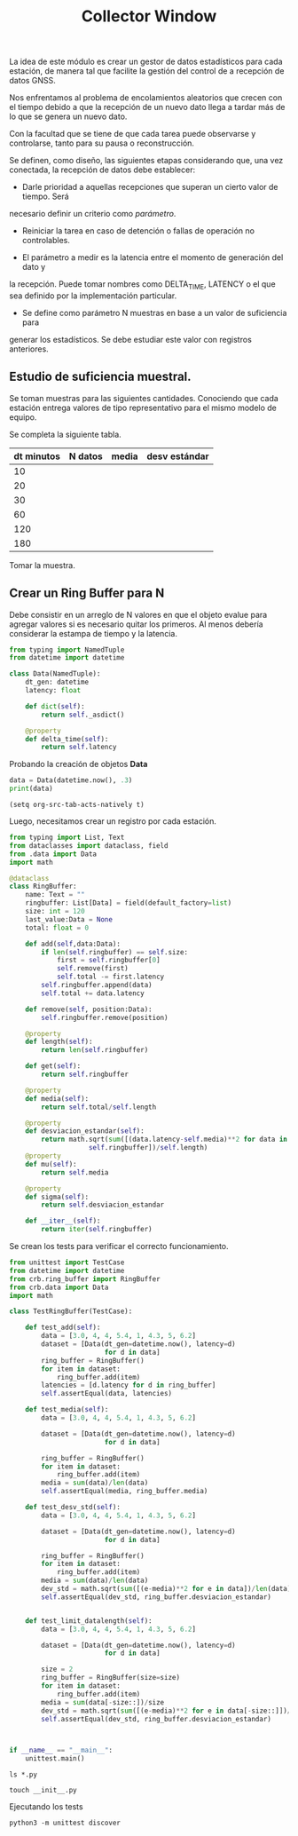 #+TITLE: Collector Window

La idea de este módulo es crear un gestor de datos estadísticos para cada
estación, de manera tal que facilite la gestión del control de a recepción de
datos GNSS.

Nos enfrentamos al problema de encolamientos aleatorios que crecen con el tiempo
debido a que la recepción de un nuevo dato llega a tardar más de lo que se
genera un nuevo dato.

Con la facultad que se tiene de que cada tarea puede observarse y controlarse,
tanto para su pausa o reconstrucción.

Se definen, como diseño, las siguientes etapas considerando que, una vez
conectada, la recepción de datos debe establecer: 

- Darle prioridad a aquellas recepciones que superan un cierto valor de tiempo. Será
necesario definir un criterio como /parámetro/.

- Reiniciar la tarea en caso de detención o fallas de operación no controlables.

- El parámetro a medir es la latencia entre el momento de generación del dato y
la recepción. Puede tomar nombres como DELTA_TIME, LATENCY o el que sea definido
por la implementación particular.

- Se define como parámetro N muestras en base a un valor de suficiencia para
generar los estadísticos. Se debe estudiar este valor con registros anteriores.

** Estudio de suficiencia muestral.

Se toman muestras para las siguientes cantidades. Conociendo que cada estación
entrega valores de tipo representativo para el mismo modelo de equipo.

Se completa la siguiente tabla.

| dt minutos | N datos | media | desv estándar |
|------------+---------+-------+---------------|
|         10 |         |       |               |
|         20 |         |       |               |
|         30 |         |       |               |
|         60 |         |       |               |
|        120 |         |       |               |
|        180 |         |       |               |

Tomar la muestra.

** Crear un Ring Buffer para N

Debe consistir en un arreglo de N valores en que el objeto evalue para agregar
valores si es necesario quitar los primeros. Al menos debería considerar la
estampa de tiempo y la latencia.

#+begin_src python :session ringbuffer :tangle ./crb/data.py
from typing import NamedTuple
from datetime import datetime

class Data(NamedTuple):
    dt_gen: datetime
    latency: float
  
    def dict(self):
        return self._asdict()

    @property
    def delta_time(self):
        return self.latency
#+end_src

#+RESULTS:

Probando la creación de objetos *Data*

#+begin_src python :session ringbuffer :results output
data = Data(datetime.now(), .3)
print(data)
#+end_src

#+RESULTS:
: Data(dt_gen=datetime.datetime(2022, 3, 25, 16, 25, 32, 809848), delta_time=0.3)
: OrderedDict([('dt_gen', datetime.datetime(2022, 3, 25, 16, 25, 32, 809848)), ('delta_time', 0.3)])

#+begin_src elisp
(setq org-src-tab-acts-natively t)
#+end_src

#+RESULTS:
: t

Luego, necesitamos crear un registro por cada estación.

#+begin_src python :session ringbuffer :tangle ./crb/ring_buffer.py
from typing import List, Text
from dataclasses import dataclass, field
from .data import Data
import math

@dataclass
class RingBuffer:
    name: Text = ""
    ringbuffer: List[Data] = field(default_factory=list)
    size: int = 120
    last_value:Data = None
    total: float = 0

    def add(self,data:Data):
        if len(self.ringbuffer) == self.size:
            first = self.ringbuffer[0]
            self.remove(first)
            self.total -= first.latency
        self.ringbuffer.append(data)
        self.total += data.latency

    def remove(self, position:Data):
        self.ringbuffer.remove(position)

    @property
    def length(self):
        return len(self.ringbuffer)

    def get(self):
        return self.ringbuffer

    @property
    def media(self):
        return self.total/self.length

    @property
    def desviacion_estandar(self):
        return math.sqrt(sum([(data.latency-self.media)**2 for data in
                    self.ringbuffer])/self.length)
    @property
    def mu(self):
        return self.media

    @property
    def sigma(self):
        return self.desviacion_estandar

    def __iter__(self):
        return iter(self.ringbuffer)
#+end_src

Se crean los tests para verificar el correcto funcionamiento.

#+begin_src python :tangle ./tests/test_ringbuffer.py
from unittest import TestCase
from datetime import datetime
from crb.ring_buffer import RingBuffer
from crb.data import Data
import math

class TestRingBuffer(TestCase):
        
    def test_add(self):
        data = [3.0, 4, 4, 5.4, 1, 4.3, 5, 6.2]
        dataset = [Data(dt_gen=datetime.now(), latency=d) 
                        for d in data]
        ring_buffer = RingBuffer()
        for item in dataset:
            ring_buffer.add(item)
        latencies = [d.latency for d in ring_buffer]
        self.assertEqual(data, latencies)

    def test_media(self):
        data = [3.0, 4, 4, 5.4, 1, 4.3, 5, 6.2]

        dataset = [Data(dt_gen=datetime.now(), latency=d) 
                        for d in data]

        ring_buffer = RingBuffer()
        for item in dataset:
            ring_buffer.add(item)
        media = sum(data)/len(data)
        self.assertEqual(media, ring_buffer.media)

    def test_desv_std(self):
        data = [3.0, 4, 4, 5.4, 1, 4.3, 5, 6.2]

        dataset = [Data(dt_gen=datetime.now(), latency=d) 
                        for d in data]

        ring_buffer = RingBuffer()
        for item in dataset:
            ring_buffer.add(item)
        media = sum(data)/len(data)
        dev_std = math.sqrt(sum([(e-media)**2 for e in data])/len(data))
        self.assertEqual(dev_std, ring_buffer.desviacion_estandar)


    def test_limit_datalength(self):
        data = [3.0, 4, 4, 5.4, 1, 4.3, 5, 6.2]

        dataset = [Data(dt_gen=datetime.now(), latency=d) 
                        for d in data]

        size = 2
        ring_buffer = RingBuffer(size=size)
        for item in dataset:
            ring_buffer.add(item)
        media = sum(data[-size::])/size
        dev_std = math.sqrt(sum([(e-media)**2 for e in data[-size::]])/size)
        self.assertEqual(dev_std, ring_buffer.desviacion_estandar)



if __name__ == "__main__":
    unittest.main()
#+end_src


#+begin_src shell
ls *.py
#+end_src

#+RESULTS:
| data.py            |
| __init__.py        |
| ring_buffer.py     |
| test_ringbuffer.py |

#+begin_src shell
touch __init__.py
#+end_src

#+RESULTS:

Ejecutando los tests

#+begin_src shell :results value
python3 -m unittest discover
#+end_src

#+RESULTS:
: 0
























